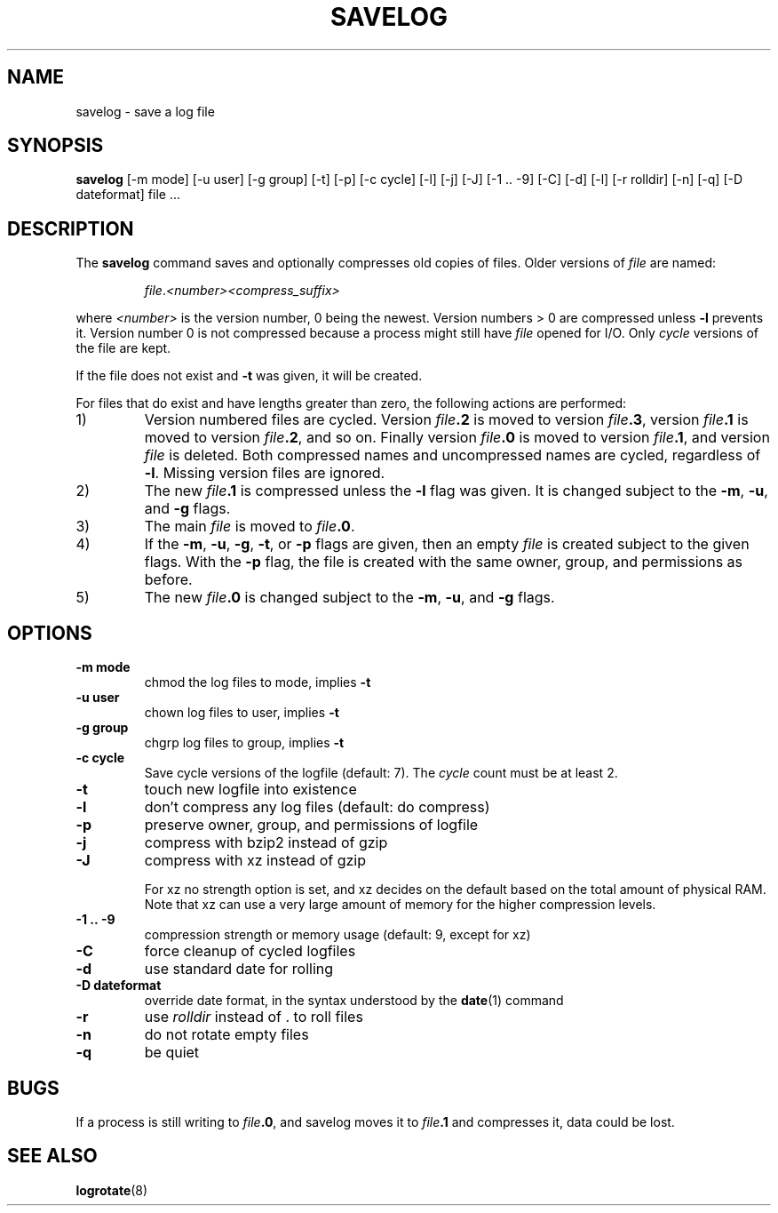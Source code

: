 .\" -*- nroff -*-
.TH SAVELOG 8 "30 Dec 2017" "Debian"
.SH NAME
savelog \- save a log file
.SH SYNOPSIS
.B savelog
[\-m mode] [\-u user] [\-g group] [\-t] [\-p] [\-c cycle] [\-l] [\-j]
[\-J] [\-1\ .\|.\ \-9] [\-C] [\-d] [\-l] [\-r rolldir] [\-n] [\-q]
[\-D dateformat] file ...
.
.SH DESCRIPTION
The
.B savelog
command saves and optionally compresses old copies of files.  Older versions
of
.I file
are named:
.RS
.sp 1
.IR file "." <number> "" <compress_suffix>
.sp 1
.RE
where
.I <number>
is the version number, 0 being the newest.  Version numbers > 0 are compressed
unless
.B \-l
prevents it.  Version number 0 is not compressed because a process might still
have
.I file
opened for I/O.  Only
.I cycle
versions of the file are kept.
.sp 1
If the file does not exist and
.B \-t
was given, it will be created.
.sp 1
For files that do exist and have lengths greater than zero, the following
actions are performed:
.sp 1
.IP 1)
Version numbered files are cycled.  Version
.IB file \&.2
is moved to version
.IB file \&.3 \fR,
version
.IB file \&.1
is moved to version
.IB file \&.2 \fR,
and so on.  Finally version
.IB file \&.0
is moved to version
.IB file \&.1 \fR,
and version
.I file
is deleted.  Both
compressed names and uncompressed names are cycled, regardless of
.BR \-l .
Missing version files are ignored.
.
.IP 2)
The new
.IB file \&.1
is compressed unless the
.B \-l
flag was given.  It is changed subject to the
.BR "\-m" ", " "\-u" ", and " "\-g"
flags.
.
.IP 3)
The main
.I file
is moved to
.IB file .0 \fR.
.
.IP 4)
If the
.BR "\-m" ", " "\-u" ", " "\-g" ",  " "\-t" ", or " "\-p"
flags are given, then an empty
.I file
is created subject to the given flags.  With the
.B \-p
flag, the file is created with the same owner, group, and permissions as
before.
.
.IP 5)
The new
.IB file \&.0
is changed subject to the
.BR "\-m" ", " "\-u" ", and " "\-g"
flags.
.
.SH OPTIONS
.TP
.B "\-m mode"
chmod the log files to mode, implies
.B \-t
.TP
.B "\-u user"
chown log files to user, implies
.B \-t
.TP
.B "\-g group"
chgrp log files to group, implies
.B \-t
.TP
.B "\-c cycle"
Save cycle versions of the logfile (default: 7).
The
.I cycle
count must be at least 2.
.TP
.B \-t
touch new logfile into existence
.TP
.B \-l
don't compress any log files (default: do compress)
.TP
.B \-p
preserve owner, group, and permissions of logfile
.TP
.B \-j
compress with bzip2 instead of gzip
.TP
.B \-J
compress with xz instead of gzip
.sp 1
For xz no strength option is set,
and xz decides on the default based on the total amount of physical
RAM.
Note that xz can use a very large amount of memory for the higher
compression levels.
.TP
.B \-1\ .\|.\ \-9
compression strength or memory usage (default: 9, except for xz)
.TP
.B \-C
force cleanup of cycled logfiles
.TP
.B \-d
use standard date for rolling
.TP
.B "\-D dateformat"
override date format, in the syntax understood by the
.BR date (1)
command
.TP
.B \-r
use
.I rolldir
instead of \&.\& to roll files
.TP
.B \-n
do not rotate empty files
.TP
.B \-q
be quiet
.SH BUGS
If a process is still writing to
.IB file \&.0 \fR,
and savelog moves it to
.IB file \&.1
and compresses it, data could be lost.
.
.SH SEE ALSO
.BR logrotate (8)
